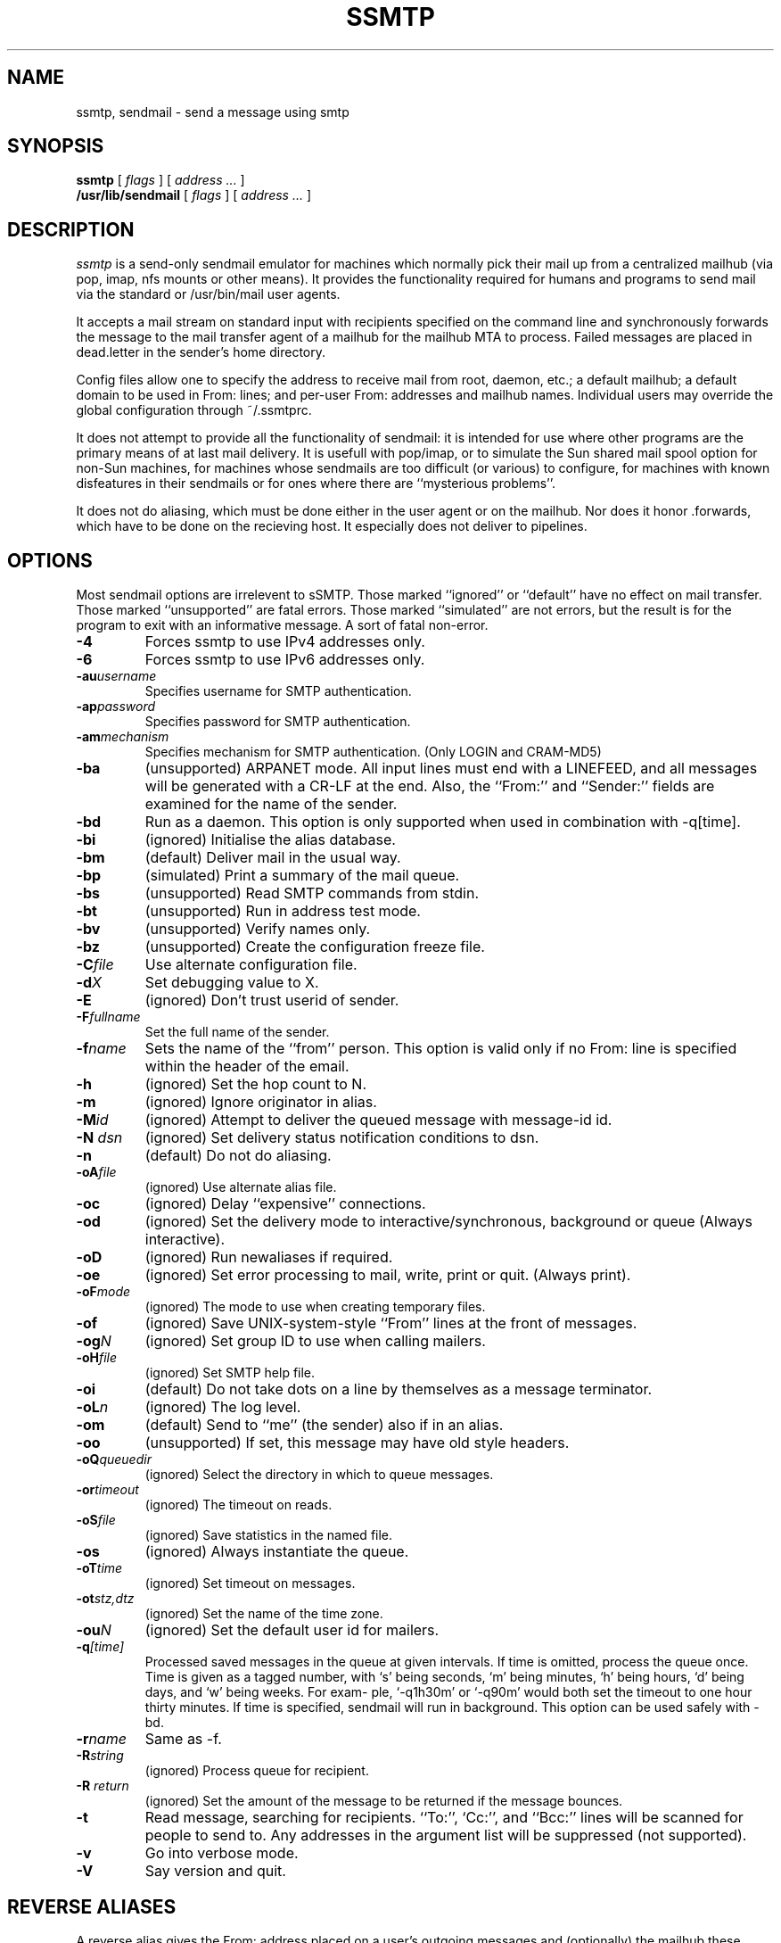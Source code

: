 .TH SSMTP 8 "Last change: 4 February 2005"
.SH NAME
ssmtp, sendmail \- send a message using smtp
.SH SYNOPSIS
.B ssmtp
.RI "[ " flags " ] [ " address " "  ... " ]"
.br
.B /usr/lib/sendmail
.RI "[ " flags " ] [ " address " "  ... " ]"
.br
.SH DESCRIPTION
.I ssmtp
is a send-only sendmail emulator for machines which normally pick their mail
up from a centralized mailhub (via pop, imap, nfs mounts or other means).
It provides the functionality required for humans and programs to send
mail via the standard or /usr/bin/mail user agents.
.PP
It accepts a mail stream on standard input with recipients specified on the
command line and synchronously forwards the message to the mail transfer
agent of a mailhub for the mailhub MTA to process. Failed messages are
placed in dead.letter in the sender's home directory.
.PP
Config files allow one to specify the address to receive mail from
root, daemon, etc.; a default mailhub; a default domain to be used in
From: lines; and per-user From: addresses and mailhub names. Individual
users may override the global configuration through ~/.ssmtprc.
.sp
.PP
It does not attempt to provide all the functionality of sendmail: it is
intended for use where other programs are the primary means of at last mail
delivery.  It is usefull with pop/imap, or to simulate the Sun shared mail
spool option for non-Sun machines, for machines whose sendmails are too
difficult (or various) to configure, for machines with known disfeatures in
their sendmails or for ones where there are ``mysterious problems''. 
.PP
It does not do aliasing, which must be done either in the user agent
or on the mailhub. Nor does it honor .forwards, which have to be done
on the recieving host.  It especially does not deliver to pipelines.

.SH OPTIONS
Most sendmail options are irrelevent to sSMTP. Those marked ``ignored'' or
``default'' have no effect on mail transfer.  Those marked ``unsupported''
are fatal errors.  Those marked ``simulated'' are not errors, but the result
is for the program to exit with an informative message. A sort of fatal
non-error.

.TP
.B \-4
Forces ssmtp to use IPv4 addresses only.

.TP
.B \-6
Forces ssmtp to use IPv6 addresses only.

.TP
\fB\-au\fP\fIusername\fP
Specifies username for SMTP authentication.

.TP
\fB\-ap\fP\fIpassword\fP
Specifies password for SMTP authentication.

.TP
\fB\-am\fP\fImechanism\fP
Specifies mechanism for SMTP authentication. (Only LOGIN and CRAM-MD5)

.TP
.B \-ba
(unsupported) ARPANET mode. All input lines must end with a LINEFEED, and
all messages will be generated with a CR-LF at the end. Also, the ``From:''
and ``Sender:'' fields are examined for the name of the sender.

.TP
.B \-bd 
Run as a daemon. This option is only supported when used
in combination with -q[time].

.TP
.B \-bi
(ignored) Initialise the alias database.

.TP
.B \-bm
(default) Deliver mail in the usual way.

.TP
.B \-bp
(simulated) Print a summary of the mail queue.

.TP
.B \-bs
(unsupported) Read SMTP commands from stdin.

.TP
.B \-bt
(unsupported) Run in address test mode.

.TP
.B \-bv
(unsupported) Verify names only.

.TP
.B \-bz
(unsupported) Create the configuration freeze file.

.TP
\fB\-C\fP\fIfile\fP 
Use alternate configuration file.

.TP
\fB\-d\fP\fIX\fP
Set debugging value to X.

.TP
.B \-E 
(ignored) Don't trust userid of sender.

.TP
\fB\-F\fP\fIfullname\fP
Set the full name of the sender.

.TP
\fB\-f\fP\fIname\fP
Sets the name of the ``from'' person. This option is valid only if no
From: line is specified within the header of the email.

.TP
\fB\-h\fP\fI\fN\fP
(ignored) Set the hop count to N.

.TP
.B \-m 
(ignored) Ignore originator in alias.

.TP
\fB\-M\fP\fIid\fP
(ignored) Attempt to deliver the queued message with message-id id.

.TP
\fB\-N\fP \fIdsn\fP
(ignored) Set delivery status notification conditions to dsn.

.TP
.B \-n 
(default) Do not do aliasing.

.TP
\fB\-oA\fP\fIfile\fP
(ignored) Use alternate alias file.

.TP
.B \-oc
(ignored) Delay ``expensive'' connections.

.TP
\fB\-od\fP\fx\fP
(ignored) Set the delivery mode to interactive/synchronous, background or queue
(Always interactive).

.TP
.B \-oD
(ignored) Run newaliases if required.

.TP
\fB\-oe\fP\fx\fP
(ignored) Set error processing to mail, write, print or quit. (Always print).

.TP
\fB\-oF\fP\fImode\fP
(ignored) The mode to use when creating temporary files.

.TP
.B \-of
(ignored) Save UNIX-system-style ``From'' lines at the front of messages.

.TP
\fB\-og\fP\fIN\fP
(ignored) Set group ID to use when calling mailers.

.TP
\fB\-oH\fP\fIfile\fP
(ignored) Set SMTP help file.

.TP
.B \-oi
(default) Do not take dots on a line by themselves as a message terminator.

.TP
\fB\-oL\fP\fIn\fP
(ignored) The log level.

.TP
.B \-om
(default) Send to ``me'' (the sender) also if in an alias.

.TP
.B \-oo
(unsupported) If set, this message may have old style headers. 

.TP
\fB\-oQ\fP\fIqueuedir\fP
(ignored) Select the directory in which to queue messages.

.TP
\fB\-or\fP\fItimeout\fP
(ignored) The timeout on reads.

.TP
\fB\-oS\fP\fIfile\fP 
(ignored) Save statistics in the named file.

.TP
.B \-os
(ignored) Always instantiate the queue.

.TP
\fB\-oT\fP\fItime\fP
(ignored) Set timeout on messages.

.TP
\fB\-ot\fP\fIstz,dtz\fP
(ignored) Set the name of the time zone.

.TP
\fB\-ou\fP\fIN\fP
(ignored) Set the default user id for mailers.

.TP
\fB\-q\fP\fI[time]\fP
Processed saved messages in the queue at given intervals.  If
time is omitted, process the queue once.  Time is given as a
tagged number, with `s' being seconds, `m' being minutes, `h'
being hours, `d' being days, and `w' being weeks.  For exam-
ple, `-q1h30m' or `-q90m' would both set the timeout to one
hour thirty minutes.  If time is specified, sendmail will run
in background.  This option can be used safely with -bd.

.TP
\fB\-r\fP\fIname\fP
Same as -f.

.TP
\fB\-R\fP\fIstring\fP
(ignored) Process queue for recipient.

.TP
\fB\-R\fP \fIreturn\fP
(ignored) Set the amount of the message to be returned if the message bounces.

.TP
.B \-t
Read  message, searching for recipients. ``To:'', `Cc:'', and ``Bcc:'' lines
will be scanned for people to send to. Any addresses  in  the  argument list
will be suppressed (not supported).

.TP
.B \-v
Go into verbose mode. 

.TP
.B \-V
Say version and quit.

.SH REVERSE ALIASES
A reverse alias gives the From: address placed on a user's outgoing messages
and (optionally) the mailhub these messages will be sent through. Example:
.sp
.RS +.3i
.ta 1.0i
.nf
root:jdoe@isp.com:mail.isp.com
.fi
.RE
.sp
Messages root sends will be identified as from jdoe@isp.com and sent
through mail.isp.com.

.SH FILES
 /etc/ssmtp/ssmtp.conf - configuration file
.br
 /etc/ssmtp/revaliases - reverse aliases file
.br
 ~/.ssmtprc - individual configuration file

.SH SEE ALSO
RFC821, RFC822, ssmtp.conf(5).

.SH AUTHORS
Matt Ryan (mryan@debian.org)
Hugo Haas (hugo@debian.org)
Christoph Lameter (clameter@debian.org)
Dave Collier-Brown (davecb@hobbes.ss.org)

.SH BUGS
sSMTP does not support exception lists to the -t option (never seen it
used).

sSMTP will fail if the mailhub is unreachable.
